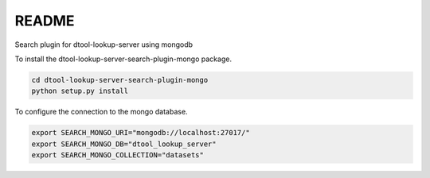 README
======

Search plugin for dtool-lookup-server using mongodb

To install the dtool-lookup-server-search-plugin-mongo package.

.. code-block:: bash

    cd dtool-lookup-server-search-plugin-mongo
    python setup.py install

To configure the connection to the mongo database.

.. code-block:: bash

    export SEARCH_MONGO_URI="mongodb://localhost:27017/"
    export SEARCH_MONGO_DB="dtool_lookup_server"
    export SEARCH_MONGO_COLLECTION="datasets"
